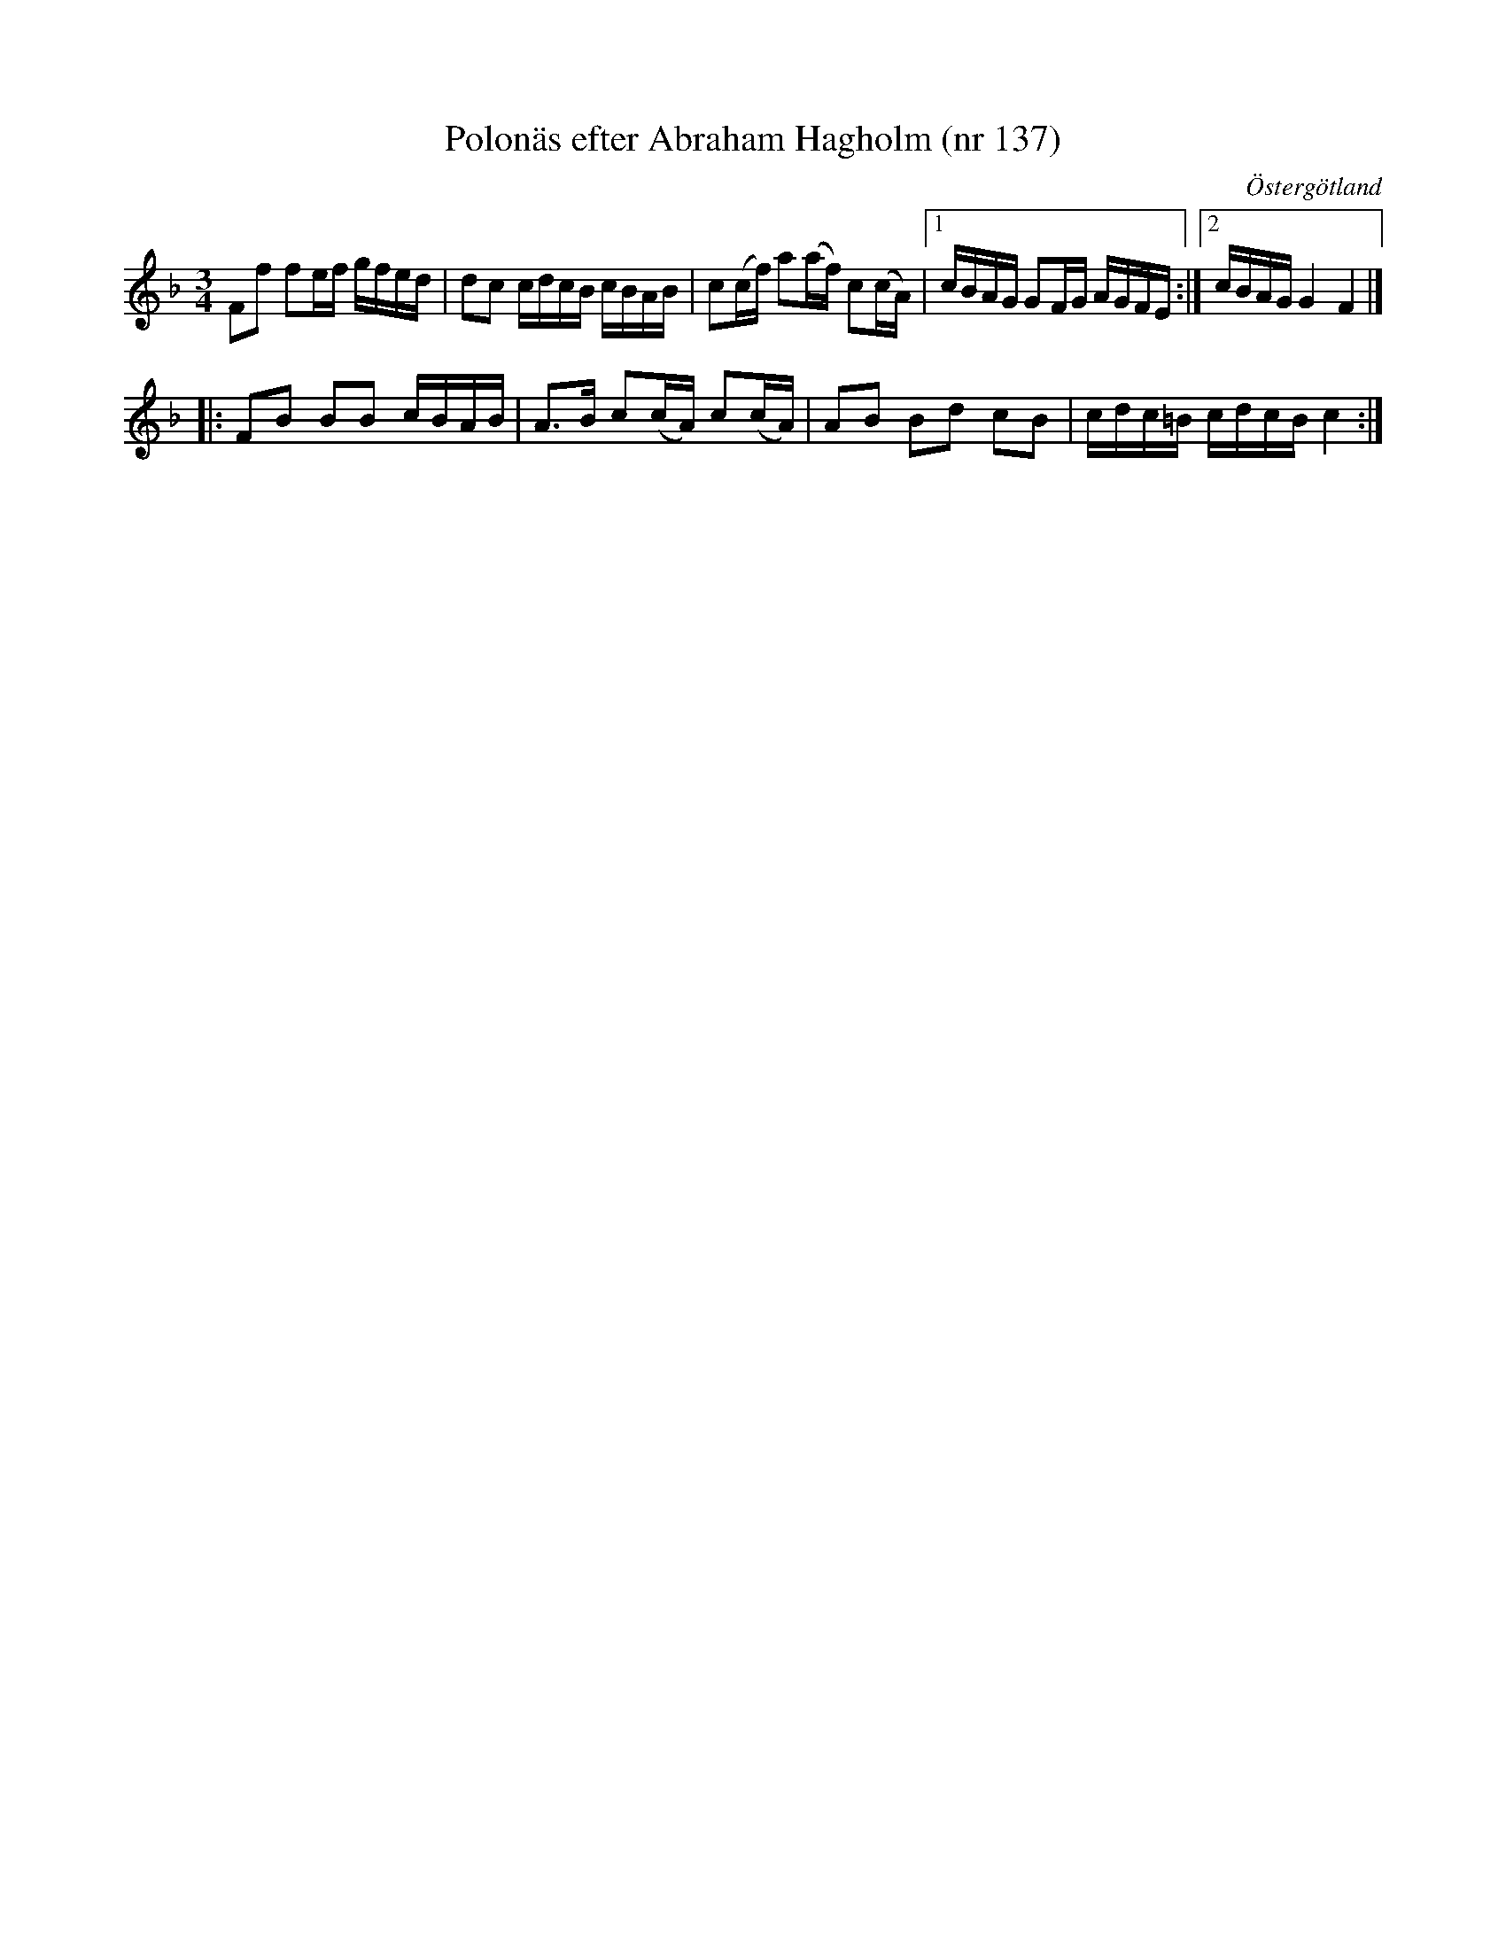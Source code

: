%%abc-charset utf-8

X: 137
T: Polonäs efter Abraham Hagholm (nr 137) 
S: efter Abraham Hagholm
R: Polonäs
O: Östergötland
B: Abraham Hagholms notbok, nr 137
B: http://www.smus.se/earkiv/fmk/browselarge.php?lang=sw&katalogid=M+26&bildnr=00026
B: Jämför SMUS - katalog M46 bild 21 nr 68 ur [[Notböcker/Nils-Johan Nybergs notbok]]
N: Se även +
Z: Nils L
M: 3/4
L: 1/16
K: Dm
F2f2 f2ef gfed | d2c2 cdcB cBAB | c2(cf) a2(af) c2(cA) |1 cBAG G2FG AGFE :|2 cBAG G4 F4 |]
|: F2B2 B2B2 cBAB | A2>B2 c2(cA) c2(cA) | A2B2 B2d2 c2B2 | cdc=B cdcB c4 :|

